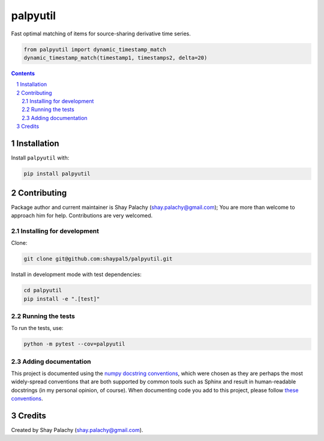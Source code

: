 palpyutil
##############
.. |PyPI-Status| |PyPI-Versions| |Build-Status| |Codecov| |LICENCE|

Fast optimal matching of items for source-sharing derivative time series.

.. code-block:: python

  from palpyutil import dynamic_timestamp_match
  dynamic_timestamp_match(timestamp1, timestamps2, delta=20)

.. contents::

.. section-numbering::

Installation
============

Install ``palpyutil`` with:

.. code-block:: bash

  pip install palpyutil


Contributing
============

Package author and current maintainer is Shay Palachy (shay.palachy@gmail.com); You are more than welcome to approach him for help. Contributions are very welcomed.

Installing for development
--------------------------

Clone:

.. code-block:: bash

  git clone git@github.com:shaypal5/palpyutil.git


Install in development mode with test dependencies:

.. code-block:: bash

  cd palpyutil
  pip install -e ".[test]"


Running the tests
-----------------

To run the tests, use:

.. code-block:: bash

  python -m pytest --cov=palpyutil


Adding documentation
--------------------

This project is documented using the `numpy docstring conventions`_, which were chosen as they are perhaps the most widely-spread conventions that are both supported by common tools such as Sphinx and result in human-readable docstrings (in my personal opinion, of course). When documenting code you add to this project, please follow `these conventions`_.

.. _`numpy docstring conventions`: https://github.com/numpy/numpy/blob/master/doc/HOWTO_DOCUMENT.rst.txt
.. _`these conventions`: https://github.com/numpy/numpy/blob/master/doc/HOWTO_DOCUMENT.rst.txt


Credits
=======
Created by Shay Palachy  (shay.palachy@gmail.com).


.. |PyPI-Status| image:: https://img.shields.io/pypi/v/palpyutil.svg
  :target: https://pypi.python.org/pypi/palpyutil

.. |PyPI-Versions| image:: https://img.shields.io/pypi/pyversions/palpyutil.svg
   :target: https://pypi.python.org/pypi/palpyutil

.. |Build-Status| image:: https://travis-ci.org/shaypal5/palpyutil.svg?branch=master
  :target: https://travis-ci.org/shaypal5/palpyutil

.. |LICENCE| image:: https://img.shields.io/pypi/l/palpyutil.svg
  :target: https://pypi.python.org/pypi/palpyutil

.. |Codecov| image:: https://codecov.io/github/shaypal5/palpyutil/coverage.svg?branch=master
   :target: https://codecov.io/github/shaypal5/palpyutil?branch=master
